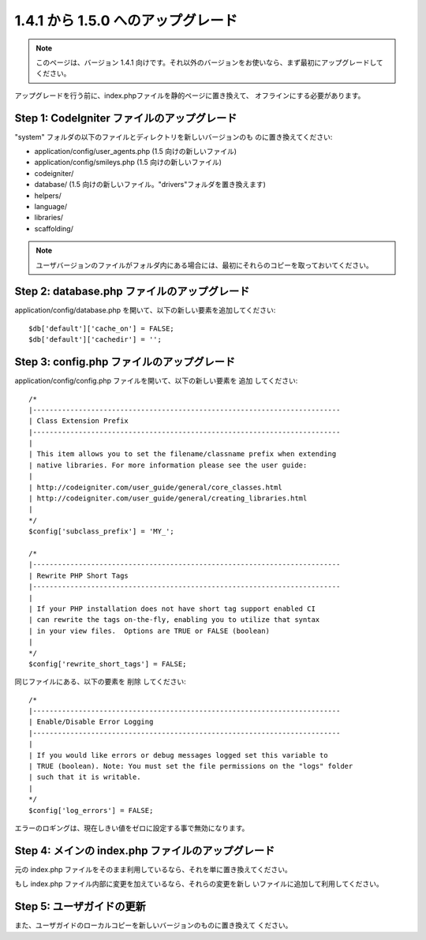 ###################################
1.4.1 から 1.5.0 へのアップグレード
###################################

.. note:: このページは、バージョン 1.4.1 向けです。それ以外のバージョンをお使いなら、まず最初にアップグレードしてください。

アップグレードを行う前に、index.phpファイルを静的ページに置き換えて、
オフラインにする必要があります。



Step 1: CodeIgniter ファイルのアップグレード
============================================

"system" フォルダの以下のファイルとディレクトリを新しいバージョンのも
のに置き換えてください:

-  application/config/user_agents.php (1.5 向けの新しいファイル)
-  application/config/smileys.php (1.5 向けの新しいファイル)
-  codeigniter/
-  database/ (1.5
   向けの新しいファイル。"drivers"フォルダを置き換えます)
-  helpers/
-  language/
-  libraries/
-  scaffolding/


.. note:: ユーザバージョンのファイルがフォルダ内にある場合には、最初にそれらのコピーを取っておいてください。



Step 2: database.php ファイルのアップグレード
=============================================

application/config/database.php
を開いて、以下の新しい要素を追加してください:


::

	
	$db['default']['cache_on'] = FALSE;
	$db['default']['cachedir'] = '';




Step 3: config.php ファイルのアップグレード
===========================================

application/config/config.php ファイルを開いて、以下の新しい要素を
追加 してください:


::

	
	/*
	|--------------------------------------------------------------------------
	| Class Extension Prefix
	|--------------------------------------------------------------------------
	|
	| This item allows you to set the filename/classname prefix when extending
	| native libraries. For more information please see the user guide:
	|
	| http://codeigniter.com/user_guide/general/core_classes.html
	| http://codeigniter.com/user_guide/general/creating_libraries.html
	|
	*/
	$config['subclass_prefix'] = 'MY_';
	
	/*
	|--------------------------------------------------------------------------
	| Rewrite PHP Short Tags
	|--------------------------------------------------------------------------
	|
	| If your PHP installation does not have short tag support enabled CI
	| can rewrite the tags on-the-fly, enabling you to utilize that syntax
	| in your view files.  Options are TRUE or FALSE (boolean)
	|
	*/
	$config['rewrite_short_tags'] = FALSE;


同じファイルにある、以下の要素を 削除 してください:


::

	
	/*
	|--------------------------------------------------------------------------
	| Enable/Disable Error Logging
	|--------------------------------------------------------------------------
	|
	| If you would like errors or debug messages logged set this variable to
	| TRUE (boolean). Note: You must set the file permissions on the "logs" folder
	| such that it is writable.
	|
	*/
	$config['log_errors'] = FALSE;


エラーのロギングは、現在しきい値をゼロに設定する事で無効になります。



Step 4: メインの index.php ファイルのアップグレード
===================================================

元の index.php
ファイルをそのまま利用しているなら、それを単に置き換えてください。

もし index.php ファイル内部に変更を加えているなら、それらの変更を新し
いファイルに追加して利用してください。



Step 5: ユーザガイドの更新
==========================

また、ユーザガイドのローカルコピーを新しいバージョンのものに置き換えて
ください。

